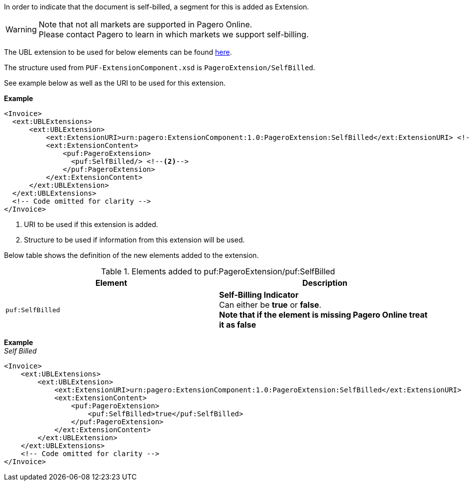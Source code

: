 In order to indicate that the document is self-billed, a segment for this is added as Extension.

WARNING: Note that not all markets are supported in Pagero Online. +
Please contact Pagero to learn in which markets we support self-billing.

The UBL extension to be used for below elements can be found <<_extublextensions, here>>.

The structure used from `PUF-ExtensionComponent.xsd` is `PageroExtension/SelfBilled`. 

See example below as well as the URI to be used for this extension.

*Example* +
[source,xml]
----
<Invoice>
  <ext:UBLExtensions>
      <ext:UBLExtension>
          <ext:ExtensionURI>urn:pagero:ExtensionComponent:1.0:PageroExtension:SelfBilled</ext:ExtensionURI> <!--1-->
          <ext:ExtensionContent>
              <puf:PageroExtension>
                <puf:SelfBilled/> <!--2-->
              </puf:PageroExtension>
          </ext:ExtensionContent>
      </ext:UBLExtension>
  </ext:UBLExtensions>
  <!-- Code omitted for clarity -->
</Invoice>
----
<1> URI to be used if this extension is added.
<2> Structure to be used if information from this extension will be used.

Below table shows the definition of the new elements added to the extension.

.Elements added to puf:PageroExtension/puf:SelfBilled
|===
|Element |Description

|`puf:SelfBilled`
|**Self-Billing Indicator** +
Can either be *true* or *false*. +
**Note that if the element is missing Pagero Online treat it as false**

|===

*Example* +
_Self Billed_
[source,xml]
----
<Invoice>
    <ext:UBLExtensions>
        <ext:UBLExtension>
            <ext:ExtensionURI>urn:pagero:ExtensionComponent:1.0:PageroExtension:SelfBilled</ext:ExtensionURI>
            <ext:ExtensionContent>
                <puf:PageroExtension>
                    <puf:SelfBilled>true</puf:SelfBilled>
                </puf:PageroExtension>
            </ext:ExtensionContent>
        </ext:UBLExtension>
    </ext:UBLExtensions>
    <!-- Code omitted for clarity -->
</Invoice>

----
